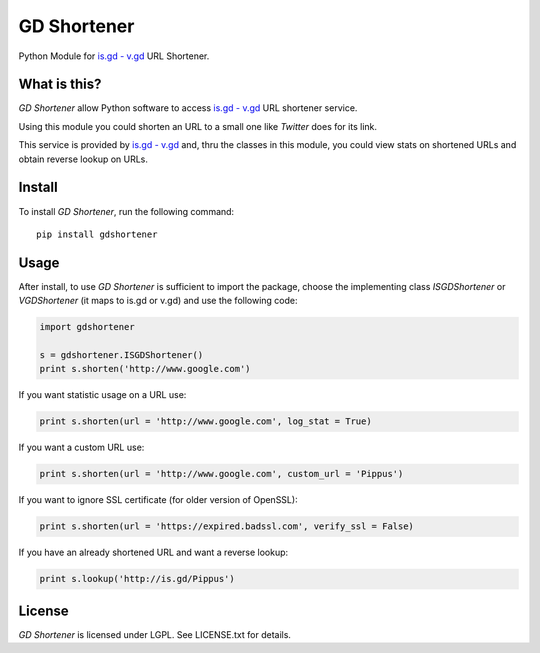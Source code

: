 GD Shortener
=============

Python Module for `is.gd - v.gd <http://is.gd/apishorteningreference.php>`_ URL Shortener.

.. image:: https://circleci.com/gh/torre76/gd_shortener.svg?style=svg
    :target: https://circleci.com/gh/torre76/gd_shortener

What is this?
-------------

*GD Shortener* allow Python software to access `is.gd - v.gd <http://is.gd/apishorteningreference.php>`_ URL shortener service.

Using this module you could shorten an URL to a small one like *Twitter* does for its link.

This service is provided by `is.gd - v.gd <http://is.gd/apishorteningreference.php>`_ and, thru the classes in this module, you could view stats on shortened URLs and obtain reverse lookup on URLs. 

Install
-------

To install *GD Shortener*, run the following command::

    pip install gdshortener
	
Usage
-----


After install, to use *GD Shortener* is sufficient to import the package, choose the implementing class `ISGDShortener` or `VGDShortener` (it maps to is.gd or v.gd) and use the following code:

.. code-block:: python 
	 
	import gdshortener
	
	s = gdshortener.ISGDShortener()
	print s.shorten('http://www.google.com')
	
If you want statistic usage on a URL use:

.. code-block:: python
	
	print s.shorten(url = 'http://www.google.com', log_stat = True)
	
If you want a custom URL use:

.. code-block:: python
	
	print s.shorten(url = 'http://www.google.com', custom_url = 'Pippus')

If you want to ignore SSL certificate (for older version of OpenSSL):

.. code-block:: python

	print s.shorten(url = 'https://expired.badssl.com', verify_ssl = False)

If you have an already shortened URL and want a reverse lookup:

.. code-block:: python
	
	print s.lookup('http://is.gd/Pippus')
	
License
-------

*GD Shortener* is licensed under LGPL. See LICENSE.txt for details.
